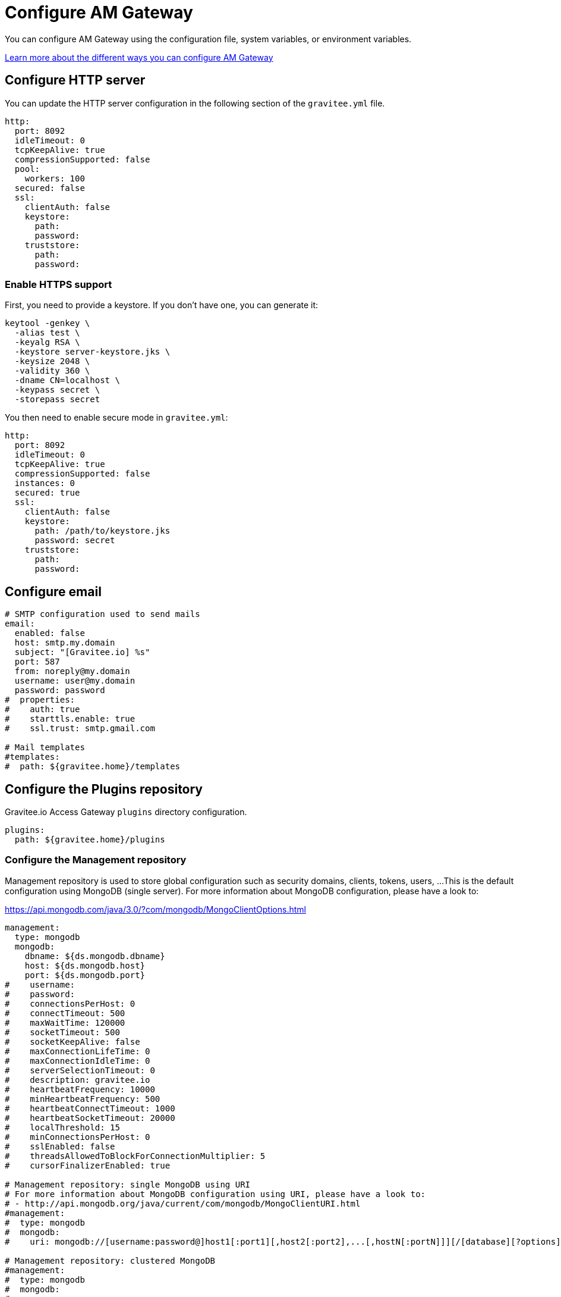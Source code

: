= Configure AM Gateway
:page-liquid:
:page-description: Gravitee.io Access Management - Configuration - Gateway
:page-keywords: Gravitee.io, API Platform, API Management, Access Gateway, oauth2, openid, documentation, manual, guide, reference, api

You can configure AM Gateway using the configuration file, system variables, or environment variables.

link:../introduction.html#configuring_am_gateway_and_am_api[Learn more about the different ways you can configure AM Gateway^]

== Configure HTTP server

You can update the HTTP server configuration in the following section of the `gravitee.yml` file.

[source,yaml]
----
http:
  port: 8092
  idleTimeout: 0
  tcpKeepAlive: true
  compressionSupported: false
  pool:
    workers: 100
  secured: false
  ssl:
    clientAuth: false
    keystore:
      path:
      password:
    truststore:
      path:
      password:
----

=== Enable HTTPS support

First, you need to provide a keystore. If you don’t have one, you can generate it:

[source,yaml]
----
keytool -genkey \
  -alias test \
  -keyalg RSA \
  -keystore server-keystore.jks \
  -keysize 2048 \
  -validity 360 \
  -dname CN=localhost \
  -keypass secret \
  -storepass secret
----

You then need to enable secure mode in `gravitee.yml`:

[source,yaml]
----
http:
  port: 8092
  idleTimeout: 0
  tcpKeepAlive: true
  compressionSupported: false
  instances: 0
  secured: true
  ssl:
    clientAuth: false
    keystore:
      path: /path/to/keystore.jks
      password: secret
    truststore:
      path:
      password:
----

== Configure email

----
# SMTP configuration used to send mails
email:
  enabled: false
  host: smtp.my.domain
  subject: "[Gravitee.io] %s"
  port: 587
  from: noreply@my.domain
  username: user@my.domain
  password: password
#  properties:
#    auth: true
#    starttls.enable: true
#    ssl.trust: smtp.gmail.com

# Mail templates
#templates:
#  path: ${gravitee.home}/templates
----

== Configure the Plugins repository

Gravitee.io Access Gateway `plugins` directory configuration.

[source,yaml]
----
plugins:
  path: ${gravitee.home}/plugins
----

=== Configure the Management repository

Management repository is used to store global configuration such as security domains, clients, tokens, users, ...
This is the default configuration using MongoDB (single server). For more information about MongoDB configuration, please have a look to:

https://api.mongodb.com/java/3.0/?com/mongodb/MongoClientOptions.html

[source,yaml]
----
management:
  type: mongodb
  mongodb:
    dbname: ${ds.mongodb.dbname}
    host: ${ds.mongodb.host}
    port: ${ds.mongodb.port}
#    username:
#    password:
#    connectionsPerHost: 0
#    connectTimeout: 500
#    maxWaitTime: 120000
#    socketTimeout: 500
#    socketKeepAlive: false
#    maxConnectionLifeTime: 0
#    maxConnectionIdleTime: 0
#    serverSelectionTimeout: 0
#    description: gravitee.io
#    heartbeatFrequency: 10000
#    minHeartbeatFrequency: 500
#    heartbeatConnectTimeout: 1000
#    heartbeatSocketTimeout: 20000
#    localThreshold: 15
#    minConnectionsPerHost: 0
#    sslEnabled: false
#    threadsAllowedToBlockForConnectionMultiplier: 5
#    cursorFinalizerEnabled: true

# Management repository: single MongoDB using URI
# For more information about MongoDB configuration using URI, please have a look to:
# - http://api.mongodb.org/java/current/com/mongodb/MongoClientURI.html
#management:
#  type: mongodb
#  mongodb:
#    uri: mongodb://[username:password@]host1[:port1][,host2[:port2],...[,hostN[:portN]]][/[database][?options]]

# Management repository: clustered MongoDB
#management:
#  type: mongodb
#  mongodb:
#    servers:
#      - host: mongo1
#        port: 27017
#      - host: mongo2
#        port: 27017
#    dbname: ${ds.mongodb.dbname}
#    connectTimeout: 500
#    socketTimeout: 250
----
